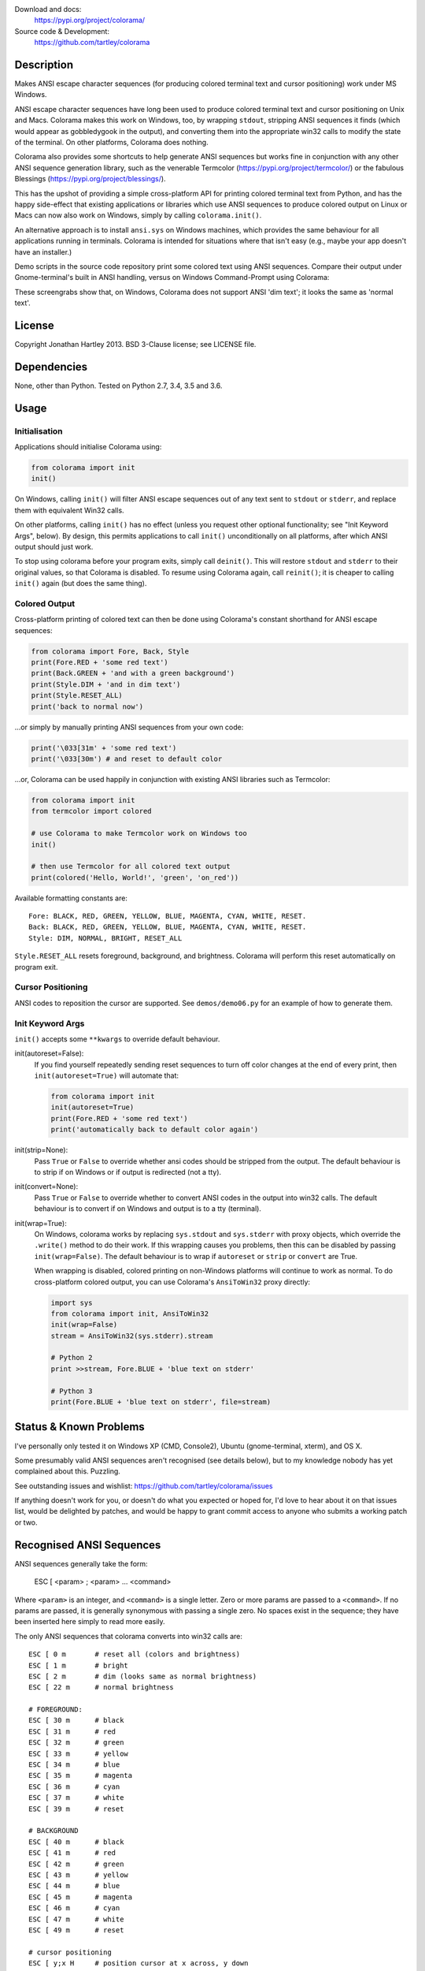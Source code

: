 .. image:: https://img.shields.io/pypi/v/colorama.svg
    :target: https://pypi.org/project/colorama/
    :alt: Latest Version

.. image:: https://img.shields.io/pypi/pyversions/colorama.svg
    :target: https://pypi.org/project/colorama/
    :alt: Supported Python versions

.. image:: https://travis-ci.org/tartley/colorama.svg?branch=master
    :target: https://travis-ci.org/tartley/colorama
    :alt: Build Status

Download and docs:
    https://pypi.org/project/colorama/
Source code & Development:
    https://github.com/tartley/colorama

Description
===========

Makes ANSI escape character sequences (for producing colored terminal text and
cursor positioning) work under MS Windows.

ANSI escape character sequences have long been used to produce colored terminal
text and cursor positioning on Unix and Macs. Colorama makes this work on
Windows, too, by wrapping ``stdout``, stripping ANSI sequences it finds (which
would appear as gobbledygook in the output), and converting them into the
appropriate win32 calls to modify the state of the terminal. On other platforms,
Colorama does nothing.

Colorama also provides some shortcuts to help generate ANSI sequences
but works fine in conjunction with any other ANSI sequence generation library,
such as the venerable Termcolor (https://pypi.org/project/termcolor/)
or the fabulous Blessings (https://pypi.org/project/blessings/).

This has the upshot of providing a simple cross-platform API for printing
colored terminal text from Python, and has the happy side-effect that existing
applications or libraries which use ANSI sequences to produce colored output on
Linux or Macs can now also work on Windows, simply by calling
``colorama.init()``.

An alternative approach is to install ``ansi.sys`` on Windows machines, which
provides the same behaviour for all applications running in terminals. Colorama
is intended for situations where that isn't easy (e.g., maybe your app doesn't
have an installer.)

Demo scripts in the source code repository print some colored text using
ANSI sequences. Compare their output under Gnome-terminal's built in ANSI
handling, versus on Windows Command-Prompt using Colorama:

.. image:: https://github.com/tartley/colorama/raw/master/screenshots/ubuntu-demo.png
    :width: 661
    :height: 357
    :alt: ANSI sequences on Ubuntu under gnome-terminal.

.. image:: https://github.com/tartley/colorama/raw/master/screenshots/windows-demo.png
    :width: 668
    :height: 325
    :alt: Same ANSI sequences on Windows, using Colorama.

These screengrabs show that, on Windows, Colorama does not support ANSI 'dim
text'; it looks the same as 'normal text'.


License
=======

Copyright Jonathan Hartley 2013. BSD 3-Clause license; see LICENSE file.


Dependencies
============

None, other than Python. Tested on Python 2.7, 3.4, 3.5 and 3.6.

Usage
=====

Initialisation
--------------

Applications should initialise Colorama using:

.. code-block:: python

    from colorama import init
    init()

On Windows, calling ``init()`` will filter ANSI escape sequences out of any
text sent to ``stdout`` or ``stderr``, and replace them with equivalent Win32
calls.

On other platforms, calling ``init()`` has no effect (unless you request other
optional functionality; see "Init Keyword Args", below). By design, this permits
applications to call ``init()`` unconditionally on all platforms, after which
ANSI output should just work.

To stop using colorama before your program exits, simply call ``deinit()``.
This will restore ``stdout`` and ``stderr`` to their original values, so that
Colorama is disabled. To resume using Colorama again, call ``reinit()``; it is
cheaper to calling ``init()`` again (but does the same thing).


Colored Output
--------------

Cross-platform printing of colored text can then be done using Colorama's
constant shorthand for ANSI escape sequences:

.. code-block:: python

    from colorama import Fore, Back, Style
    print(Fore.RED + 'some red text')
    print(Back.GREEN + 'and with a green background')
    print(Style.DIM + 'and in dim text')
    print(Style.RESET_ALL)
    print('back to normal now')

...or simply by manually printing ANSI sequences from your own code:

.. code-block:: python

    print('\033[31m' + 'some red text')
    print('\033[30m') # and reset to default color

...or, Colorama can be used happily in conjunction with existing ANSI libraries
such as Termcolor:

.. code-block:: python

    from colorama import init
    from termcolor import colored

    # use Colorama to make Termcolor work on Windows too
    init()

    # then use Termcolor for all colored text output
    print(colored('Hello, World!', 'green', 'on_red'))

Available formatting constants are::

    Fore: BLACK, RED, GREEN, YELLOW, BLUE, MAGENTA, CYAN, WHITE, RESET.
    Back: BLACK, RED, GREEN, YELLOW, BLUE, MAGENTA, CYAN, WHITE, RESET.
    Style: DIM, NORMAL, BRIGHT, RESET_ALL

``Style.RESET_ALL`` resets foreground, background, and brightness. Colorama will
perform this reset automatically on program exit.


Cursor Positioning
------------------

ANSI codes to reposition the cursor are supported. See ``demos/demo06.py`` for
an example of how to generate them.


Init Keyword Args
-----------------

``init()`` accepts some ``**kwargs`` to override default behaviour.

init(autoreset=False):
    If you find yourself repeatedly sending reset sequences to turn off color
    changes at the end of every print, then ``init(autoreset=True)`` will
    automate that:

    .. code-block:: python

        from colorama import init
        init(autoreset=True)
        print(Fore.RED + 'some red text')
        print('automatically back to default color again')

init(strip=None):
    Pass ``True`` or ``False`` to override whether ansi codes should be
    stripped from the output. The default behaviour is to strip if on Windows
    or if output is redirected (not a tty).

init(convert=None):
    Pass ``True`` or ``False`` to override whether to convert ANSI codes in the
    output into win32 calls. The default behaviour is to convert if on Windows
    and output is to a tty (terminal).

init(wrap=True):
    On Windows, colorama works by replacing ``sys.stdout`` and ``sys.stderr``
    with proxy objects, which override the ``.write()`` method to do their work.
    If this wrapping causes you problems, then this can be disabled by passing
    ``init(wrap=False)``. The default behaviour is to wrap if ``autoreset`` or
    ``strip`` or ``convert`` are True.

    When wrapping is disabled, colored printing on non-Windows platforms will
    continue to work as normal. To do cross-platform colored output, you can
    use Colorama's ``AnsiToWin32`` proxy directly:

    .. code-block:: python

        import sys
        from colorama import init, AnsiToWin32
        init(wrap=False)
        stream = AnsiToWin32(sys.stderr).stream

        # Python 2
        print >>stream, Fore.BLUE + 'blue text on stderr'

        # Python 3
        print(Fore.BLUE + 'blue text on stderr', file=stream)


Status & Known Problems
=======================

I've personally only tested it on Windows XP (CMD, Console2), Ubuntu
(gnome-terminal, xterm), and OS X.

Some presumably valid ANSI sequences aren't recognised (see details below),
but to my knowledge nobody has yet complained about this. Puzzling.

See outstanding issues and wishlist:
https://github.com/tartley/colorama/issues

If anything doesn't work for you, or doesn't do what you expected or hoped for,
I'd love to hear about it on that issues list, would be delighted by patches,
and would be happy to grant commit access to anyone who submits a working patch
or two.


Recognised ANSI Sequences
=========================

ANSI sequences generally take the form:

    ESC [ <param> ; <param> ... <command>

Where ``<param>`` is an integer, and ``<command>`` is a single letter. Zero or
more params are passed to a ``<command>``. If no params are passed, it is
generally synonymous with passing a single zero. No spaces exist in the
sequence; they have been inserted here simply to read more easily.

The only ANSI sequences that colorama converts into win32 calls are::

    ESC [ 0 m       # reset all (colors and brightness)
    ESC [ 1 m       # bright
    ESC [ 2 m       # dim (looks same as normal brightness)
    ESC [ 22 m      # normal brightness

    # FOREGROUND:
    ESC [ 30 m      # black
    ESC [ 31 m      # red
    ESC [ 32 m      # green
    ESC [ 33 m      # yellow
    ESC [ 34 m      # blue
    ESC [ 35 m      # magenta
    ESC [ 36 m      # cyan
    ESC [ 37 m      # white
    ESC [ 39 m      # reset

    # BACKGROUND
    ESC [ 40 m      # black
    ESC [ 41 m      # red
    ESC [ 42 m      # green
    ESC [ 43 m      # yellow
    ESC [ 44 m      # blue
    ESC [ 45 m      # magenta
    ESC [ 46 m      # cyan
    ESC [ 47 m      # white
    ESC [ 49 m      # reset

    # cursor positioning
    ESC [ y;x H     # position cursor at x across, y down
    ESC [ y;x f     # position cursor at x across, y down
    ESC [ n A       # move cursor n lines up
    ESC [ n B       # move cursor n lines down
    ESC [ n C       # move cursor n characters forward
    ESC [ n D       # move cursor n characters backward

    # clear the screen
    ESC [ mode J    # clear the screen

    # clear the line
    ESC [ mode K    # clear the line

Multiple numeric params to the ``'m'`` command can be combined into a single
sequence::

    ESC [ 36 ; 45 ; 1 m     # bright cyan text on magenta background

All other ANSI sequences of the form ``ESC [ <param> ; <param> ... <command>``
are silently stripped from the output on Windows.

Any other form of ANSI sequence, such as single-character codes or alternative
initial characters, are not recognised or stripped. It would be cool to add
them though. Let me know if it would be useful for you, via the Issues on
GitHub.


Development
===========

Help and fixes welcome!

Running tests requires:

- Michael Foord's ``mock`` module to be installed.
- Tests are written using 2010-era updates to ``unittest``

To run tests::

   python -m unittest discover -p *_test.py

This, like a few other handy commands, is captured in a ``Makefile``.

If you use nose to run the tests, you must pass the ``-s`` flag; otherwise,
``nosetests`` applies its own proxy to ``stdout``, which confuses the unit
tests.


Thanks
======
* Marc Schlaich (schlamar) for a ``setup.py`` fix for Python2.5.
* Marc Abramowitz, reported & fixed a crash on exit with closed ``stdout``,
  providing a solution to issue #7's setuptools/distutils debate,
  and other fixes.
* User 'eryksun', for guidance on correctly instantiating ``ctypes.windll``.
* Matthew McCormick for politely pointing out a longstanding crash on non-Win.
* Ben Hoyt, for a magnificent fix under 64-bit Windows.
* Jesse at Empty Square for submitting a fix for examples in the README.
* User 'jamessp', an observant documentation fix for cursor positioning.
* User 'vaal1239', Dave Mckee & Lackner Kristof for a tiny but much-needed Win7
  fix.
* Julien Stuyck, for wisely suggesting Python3 compatible updates to README.
* Daniel Griffith for multiple fabulous patches.
* Oscar Lesta for a valuable fix to stop ANSI chars being sent to non-tty
  output.
* Roger Binns, for many suggestions, valuable feedback, & bug reports.
* Tim Golden for thought and much appreciated feedback on the initial idea.
* User 'Zearin' for updates to the README file.
* John Szakmeister for adding support for light colors
* Charles Merriam for adding documentation to demos
* Jurko for a fix on 64-bit Windows CPython2.5 w/o ctypes
* Florian Bruhin for a fix when stdout or stderr are None
* Thomas Weininger for fixing ValueError on Windows
* Remi Rampin for better Github integration and fixes to the README file
* Simeon Visser for closing a file handle using 'with' and updating classifiers
  to include Python 3.3 and 3.4
* Andy Neff for fixing RESET of LIGHT_EX colors.
* Jonathan Hartley for the initial idea and implementation.


